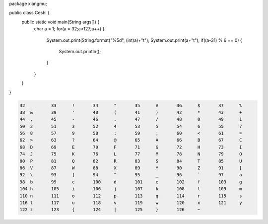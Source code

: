 .. title: Java输出ASCII码可见字符表
.. slug: javashu-chu-asciima-ke-jian-zi-fu-biao
.. date: 2022-11-19 23:18:29 UTC+08:00
.. tags: Java
.. category: Java
.. link: 
.. description: 
.. type: text


.. code-block:: java
    :number-lines:

package xiangmu;

public class Ceshi {
    public static void main(String args[]) {
        char a = 1;
        for(a = 32;a<127;a++) {
        	System.out.print(String.format("%5d", (int)a)+"\t");
        	System.out.print(a+"\t");
        	if((a-31) % 6 == 0) {
        		System.out.println();
        	}
        }
    }
}


.. code-block:: text

    32	 	33	!	34	"	35	#	36	$	37	%	
    38	&	39	'	40	(	41	)	42	*	43	+	
    44	,	45	-	46	.	47	/	48	0	49	1	
    50	2	51	3	52	4	53	5	54	6	55	7	
    56	8	57	9	58	:	59	;	60	<	61	=	
    62	>	63	?	64	@	65	A	66	B	67	C	
    68	D	69	E	70	F	71	G	72	H	73	I	
    74	J	75	K	76	L	77	M	78	N	79	O	
    80	P	81	Q	82	R	83	S	84	T	85	U	
    86	V	87	W	88	X	89	Y	90	Z	91	[	
    92	\	93	]	94	^	95	_	96	`	97	a	
    98	b	99	c	100	d	101	e	102	f	103	g	
    104	h	105	i	106	j	107	k	108	l	109	m	
    110	n	111	o	112	p	113	q	114	r	115	s	
    116	t	117	u	118	v	119	w	120	x	121	y	
    122	z	123	{	124	|	125	}	126	~	
    